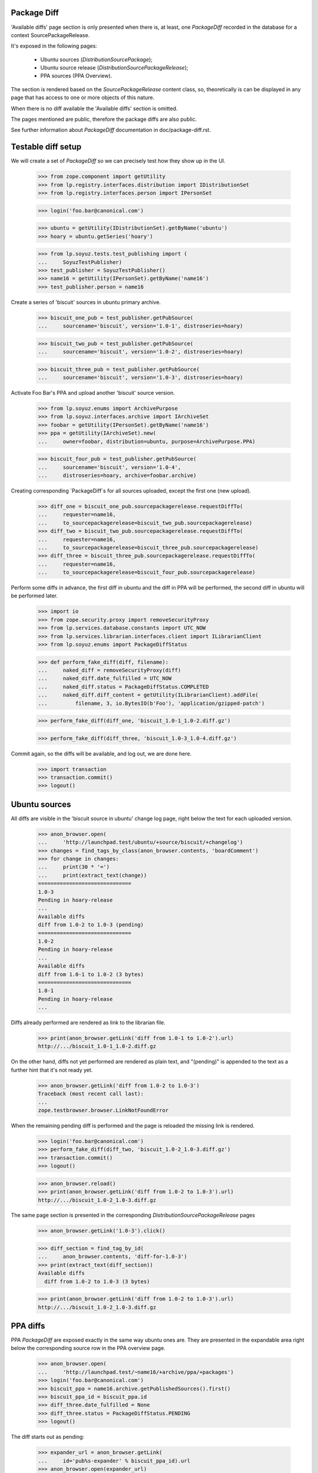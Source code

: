 Package Diff
------------

'Available diffs' page section is only presented when there is, at
least, one `PackageDiff` recorded in the database for a context
SourcePackageRelease.

It's exposed in the following pages:

 * Ubuntu sources (`DistributionSourcePackage`);
 * Ubuntu source release (`DistributionSourcePackageRelease`);
 * PPA sources (PPA Overview).

The section is rendered based on the `SourcePackageRelease` content
class, so, theoretically is can be displayed in any page that has
access to one or more objects of this nature.

When there is no diff available the 'Available diffs' section is
omitted.

The pages mentioned are public, therefore the package diffs are also
public.

See further information about `PackageDiff` documentation in
doc/package-diff.rst.


Testable diff setup
-------------------

We will create a set of `PackageDiff` so we can precisely test how
they show up in the UI.

    >>> from zope.component import getUtility
    >>> from lp.registry.interfaces.distribution import IDistributionSet
    >>> from lp.registry.interfaces.person import IPersonSet

    >>> login('foo.bar@canonical.com')

    >>> ubuntu = getUtility(IDistributionSet).getByName('ubuntu')
    >>> hoary = ubuntu.getSeries('hoary')

    >>> from lp.soyuz.tests.test_publishing import (
    ...     SoyuzTestPublisher)
    >>> test_publisher = SoyuzTestPublisher()
    >>> name16 = getUtility(IPersonSet).getByName('name16')
    >>> test_publisher.person = name16

Create a series of 'biscuit' sources in ubuntu primary archive.

    >>> biscuit_one_pub = test_publisher.getPubSource(
    ...     sourcename='biscuit', version='1.0-1', distroseries=hoary)

    >>> biscuit_two_pub = test_publisher.getPubSource(
    ...     sourcename='biscuit', version='1.0-2', distroseries=hoary)

    >>> biscuit_three_pub = test_publisher.getPubSource(
    ...     sourcename='biscuit', version='1.0-3', distroseries=hoary)

Activate Foo Bar's PPA and upload another 'biscuit' source version.

    >>> from lp.soyuz.enums import ArchivePurpose
    >>> from lp.soyuz.interfaces.archive import IArchiveSet
    >>> foobar = getUtility(IPersonSet).getByName('name16')
    >>> ppa = getUtility(IArchiveSet).new(
    ...     owner=foobar, distribution=ubuntu, purpose=ArchivePurpose.PPA)

    >>> biscuit_four_pub = test_publisher.getPubSource(
    ...     sourcename='biscuit', version='1.0-4',
    ...     distroseries=hoary, archive=foobar.archive)

Creating corresponding `PackageDiff`s for all sources uploaded, except
the first one (new upload).

    >>> diff_one = biscuit_one_pub.sourcepackagerelease.requestDiffTo(
    ...     requester=name16,
    ...     to_sourcepackagerelease=biscuit_two_pub.sourcepackagerelease)
    >>> diff_two = biscuit_two_pub.sourcepackagerelease.requestDiffTo(
    ...     requester=name16,
    ...     to_sourcepackagerelease=biscuit_three_pub.sourcepackagerelease)
    >>> diff_three = biscuit_three_pub.sourcepackagerelease.requestDiffTo(
    ...     requester=name16,
    ...     to_sourcepackagerelease=biscuit_four_pub.sourcepackagerelease)

Perform some diffs in advance, the first diff in ubuntu and the diff
in PPA will be performed, the second diff in ubuntu will be performed
later.

    >>> import io
    >>> from zope.security.proxy import removeSecurityProxy
    >>> from lp.services.database.constants import UTC_NOW
    >>> from lp.services.librarian.interfaces.client import ILibrarianClient
    >>> from lp.soyuz.enums import PackageDiffStatus

    >>> def perform_fake_diff(diff, filename):
    ...     naked_diff = removeSecurityProxy(diff)
    ...     naked_diff.date_fulfilled = UTC_NOW
    ...     naked_diff.status = PackageDiffStatus.COMPLETED
    ...     naked_diff.diff_content = getUtility(ILibrarianClient).addFile(
    ...         filename, 3, io.BytesIO(b'Foo'), 'application/gzipped-patch')

    >>> perform_fake_diff(diff_one, 'biscuit_1.0-1_1.0-2.diff.gz')

    >>> perform_fake_diff(diff_three, 'biscuit_1.0-3_1.0-4.diff.gz')

Commit again, so the diffs will be available, and log out, we
are done here.

    >>> import transaction
    >>> transaction.commit()
    >>> logout()


Ubuntu sources
--------------

All diffs are visible in the 'biscuit source in ubuntu' change log page, right
below the text for each uploaded version.

    >>> anon_browser.open(
    ...     'http://launchpad.test/ubuntu/+source/biscuit/+changelog')
    >>> changes = find_tags_by_class(anon_browser.contents, 'boardComment')
    >>> for change in changes:
    ...     print(30 * '=')
    ...     print(extract_text(change))
    ==============================
    1.0-3
    Pending in hoary-release
    ...
    Available diffs
    diff from 1.0-2 to 1.0-3 (pending)
    ==============================
    1.0-2
    Pending in hoary-release
    ...
    Available diffs
    diff from 1.0-1 to 1.0-2 (3 bytes)
    ==============================
    1.0-1
    Pending in hoary-release
    ...

Diffs already performed are rendered as link to the librarian file.

    >>> print(anon_browser.getLink('diff from 1.0-1 to 1.0-2').url)
    http://.../biscuit_1.0-1_1.0-2.diff.gz

On the other hand, diffs not yet performed are rendered as plain text,
and "(pending)" is appended to the text as a further hint that it's not
ready yet.

    >>> anon_browser.getLink('diff from 1.0-2 to 1.0-3')
    Traceback (most recent call last):
    ...
    zope.testbrowser.browser.LinkNotFoundError

When the remaining pending diff is performed and the page is reloaded
the missing link is rendered.

    >>> login('foo.bar@canonical.com')
    >>> perform_fake_diff(diff_two, 'biscuit_1.0-2_1.0-3.diff.gz')
    >>> transaction.commit()
    >>> logout()

    >>> anon_browser.reload()
    >>> print(anon_browser.getLink('diff from 1.0-2 to 1.0-3').url)
    http://.../biscuit_1.0-2_1.0-3.diff.gz

The same page section is presented in the corresponding
`DistributionSourcePackageRelease` pages

    >>> anon_browser.getLink('1.0-3').click()

    >>> diff_section = find_tag_by_id(
    ...     anon_browser.contents, 'diff-for-1.0-3')
    >>> print(extract_text(diff_section))
    Available diffs
      diff from 1.0-2 to 1.0-3 (3 bytes)

    >>> print(anon_browser.getLink('diff from 1.0-2 to 1.0-3').url)
    http://.../biscuit_1.0-2_1.0-3.diff.gz


PPA diffs
---------

PPA `PackageDiff` are exposed exactly in the same way ubuntu ones
are. They are presented in the expandable area right below the
corresponding source row in the PPA overview page.

    >>> anon_browser.open(
    ...     'http://launchpad.test/~name16/+archive/ppa/+packages')
    >>> login('foo.bar@canonical.com')
    >>> biscuit_ppa = name16.archive.getPublishedSources().first()
    >>> biscuit_ppa_id = biscuit_ppa.id
    >>> diff_three.date_fulfilled = None
    >>> diff_three.status = PackageDiffStatus.PENDING
    >>> logout()

The diff starts out as pending:

    >>> expander_url = anon_browser.getLink(
    ...     id='pub%s-expander' % biscuit_ppa_id).url
    >>> anon_browser.open(expander_url)
    >>> print(extract_text(anon_browser.contents))
    Publishing details
    ...
    Available diffs
      diff from 1.0-3 (in Ubuntu) to 1.0-4 (pending)
    ...

If we complete the diff, the text changes.

    >>> login('foo.bar@canonical.com')
    >>> perform_fake_diff(diff_three, 'biscuit_1.0-3_1.0-4.diff.gz')
    >>> transaction.commit()
    >>> logout()

    >>> anon_browser.open(expander_url)
    >>> print(extract_text(anon_browser.contents))
    Publishing details
    ...
    Available diffs
      diff from 1.0-3 (in Ubuntu) to 1.0-4 (3 bytes)
    ...

The text also links to the librarian file containing the diff.

    >>> print(anon_browser.getLink(
    ...     'diff from 1.0-3 (in Ubuntu) to 1.0-4').url)
    http://.../biscuit_1.0-3_1.0-4.diff.gz
